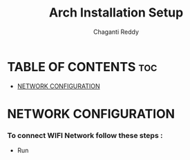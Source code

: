 #+title: Arch Installation Setup
#+AUTHOR: Chaganti Reddy
#+DESCRIPTION: Chaganti Reddy's Personal Acrh Linux Configuration
#+STARTUP: showeverything

* TABLE OF CONTENTS :toc:
- [[#network-configuration][NETWORK CONFIGURATION]]

* NETWORK CONFIGURATION
*** To connect WIFI Network follow these steps :
+ Run
